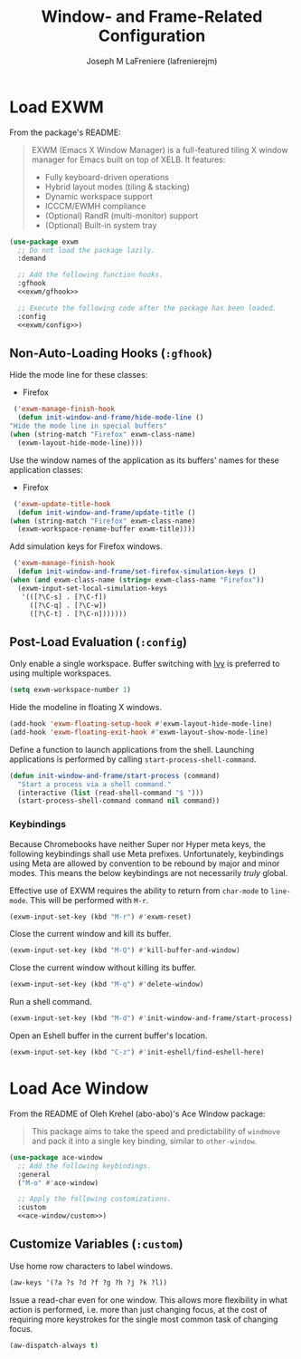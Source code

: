 #+TITLE: Window- and Frame-Related Configuration
#+AUTHOR: Joseph M LaFreniere (lafrenierejm)
#+EMAIL: joseph@lafreniere.xyz
#+PROPERTY: header-args+ :comments link
#+PROPERTY: header-args+ :tangle no

* Introductory Boilerplate                                         :noexport:
  #+HEADER: :padline no
  #+HEADER: :comments no
  #+BEGIN_SRC emacs-lisp :tangle yes
    ;;; init-window-and-frame.el --- Configure window- and frame-related features

    ;; Copyright (C) Joseph M LaFreniere (lafrenierejm)

    ;; Author: Joseph LaFreniere <joseph@lafreniere.xyz>
    ;; Keywords: frames
    ;; Version 1.0
    ;; Package-Requires: ((general) (use-package))

    ;; This file is not part of GNU Emacs.

    ;; Init Window and Frame is free software: you can redistribute it and/or modify
    ;; it under the terms of the GNU General Public License as published by the Free
    ;; Software Foundation, either version 3 of the License, or (at your option) any
    ;; later version.

    ;; Init Window and Frame is distributed in the hope that it will be useful, but
    ;; WITHOUT ANY WARRANTY; without even the implied warranty of MERCHANTABILITY or
    ;; FITNESS FOR A PARTICULAR PURPOSE.  See the GNU General Public License for
    ;; more details.

    ;; You should have received a copy of the GNU General Public License along with
    ;; GNU Emacs.  If not, see <https://www.gnu.org/licenses/>.

    ;;; Commentary:

    ;; This file is tangled from init-window-and-frame.org.  Changes made here will
    ;; be overwritten by changes to that Org file.

    ;;; Code:
  #+END_SRC

* Specify Dependencies                                             :noexport:
  #+BEGIN_SRC emacs-lisp :tangle yes
    (require 'general)
    (require 'use-package)
  #+END_SRC

* Load EXWM
  From the package's README:
  #+BEGIN_QUOTE
  EXWM (Emacs X Window Manager) is a full-featured tiling X window manager for Emacs built on top of XELB.
  It features:

  - Fully keyboard-driven operations
  - Hybrid layout modes (tiling & stacking)
  - Dynamic workspace support
  - ICCCM/EWMH compliance
  - (Optional) RandR (multi-monitor) support
  - (Optional) Built-in system tray
  #+END_QUOTE

  #+BEGIN_SRC emacs-lisp :tangle yes :noweb no-export
    (use-package exwm
      ;; Do not load the package lazily.
      :demand

      ;; Add the following function hooks.
      :gfhook
      <<exwm/gfhook>>

      ;; Execute the following code after the package has been loaded.
      :config
      <<exwm/config>>)
  #+END_SRC

** Non-Auto-Loading Hooks (~:gfhook~)
   :PROPERTIES:
   :HEADER-ARGS+: :noweb-ref exwm/gfhook
   :END:

   Hide the mode line for these classes:
   - Firefox


   #+BEGIN_SRC emacs-lisp
     ('exwm-manage-finish-hook
      (defun init-window-and-frame/hide-mode-line ()
	"Hide the mode line in special buffers"
	(when (string-match "Firefox" exwm-class-name)
	  (exwm-layout-hide-mode-line))))
   #+END_SRC

   Use the window names of the application as its buffers' names for these application classes:
   - Firefox


   #+BEGIN_SRC emacs-lisp
     ('exwm-update-title-hook
      (defun init-window-and-frame/update-title ()
	(when (string-match "Firefox" exwm-class-name)
	  (exwm-workspace-rename-buffer exwm-title))))
   #+END_SRC

   Add simulation keys for Firefox windows.

   #+BEGIN_SRC emacs-lisp
     ('exwm-manage-finish-hook
      (defun init-window-and-frame/set-firefox-simulation-keys ()
	(when (and exwm-class-name (string= exwm-class-name "Firefox"))
	  (exwm-input-set-local-simulation-keys
	   '(([?\C-s] . [?\C-f])
	     ([?\C-q] . [?\C-w])
	     ([?\C-t] . [?\C-n]))))))
   #+END_SRC

** Post-Load Evaluation (~:config~)
   :PROPERTIES:
   :HEADER-ARGS+: :noweb-ref exwm/config
   :END:
   Only enable a single workspace.
   Buffer switching with [[https://github.com/abo-abo/swiper][Ivy]] is preferred to using multiple workspaces.

   #+BEGIN_SRC emacs-lisp
     (setq exwm-workspace-number 1)
   #+END_SRC

   Hide the modeline in floating X windows.

   #+BEGIN_SRC emacs-lisp
     (add-hook 'exwm-floating-setup-hook #'exwm-layout-hide-mode-line)
     (add-hook 'exwm-floating-exit-hook #'exwm-layout-show-mode-line)
   #+END_SRC

   Define a function to launch applications from the shell.
   Launching applications is performed by calling ~start-process-shell-command~.

   #+BEGIN_SRC emacs-lisp
     (defun init-window-and-frame/start-process (command)
       "Start a process via a shell command."
       (interactive (list (read-shell-command "$ ")))
       (start-process-shell-command command nil command))
   #+END_SRC

*** Keybindings
    Because Chromebooks have neither Super nor Hyper meta keys, the following keybindings shall use Meta prefixes.
    Unfortunately, keybindings using Meta are allowed by convention to be rebound by major and minor modes.
    This means the below keybindings are not necessarily /truly/ global.

    Effective use of EXWM requires the ability to return from ~char-mode~ to ~line-mode~.
    This will be performed with =M-r=.

    #+BEGIN_SRC emacs-lisp
      (exwm-input-set-key (kbd "M-r") #'exwm-reset)
    #+END_SRC

    Close the current window and kill its buffer.

    #+BEGIN_SRC emacs-lisp
      (exwm-input-set-key (kbd "M-Q") #'kill-buffer-and-window)
    #+END_SRC

    Close the current window without killing its buffer.

    #+BEGIN_SRC emacs-lisp
      (exwm-input-set-key (kbd "M-q") #'delete-window)
    #+END_SRC

    Run a shell command.

    #+BEGIN_SRC emacs-lisp
      (exwm-input-set-key (kbd "M-d") #'init-window-and-frame/start-process)
    #+END_SRC

    Open an Eshell buffer in the current buffer's location.

    #+BEGIN_SRC emacs-lisp
      (exwm-input-set-key (kbd "C-z") #'init-eshell/find-eshell-here)
    #+END_SRC

* Load Ace Window
  From the README of Oleh Krehel (abo-abo)'s Ace Window package:
  #+BEGIN_QUOTE
  This package aims to take the speed and predictability of ~windmove~ and pack it into a single key binding, similar to ~other-window~.
  #+END_QUOTE

  #+BEGIN_SRC emacs-lisp :tangle yes :noweb yes
    (use-package ace-window
      ;; Add the following keybindings.
      :general
      ("M-o" #'ace-window)

      ;; Apply the following customizations.
      :custom
      <<ace-window/custom>>)
  #+END_SRC

** Customize Variables (~:custom~)
   :PROPERTIES:
   :HEADER-ARGS+: :noweb-ref ace-window/custom
   :END:

   Use home row characters to label windows.

   #+BEGIN_SRC emacs-lisp
     (aw-keys '(?a ?s ?d ?f ?g ?h ?j ?k ?l))
   #+END_SRC

   Issue a read-char even for one window.
   This allows more flexibility in what action is performed, i.e. more than just changing focus, at the cost of requiring more keystrokes for the single most common task of changing focus.

   #+BEGIN_SRC emacs-lisp
     (aw-dispatch-always t)
   #+END_SRC

* Ending Boilerplate                                               :noexport:
  #+BEGIN_SRC emacs-lisp :tangle yes
    (provide 'init-window-and-frame)
    ;;; init-window-and-frame.el ends here
  #+END_SRC
